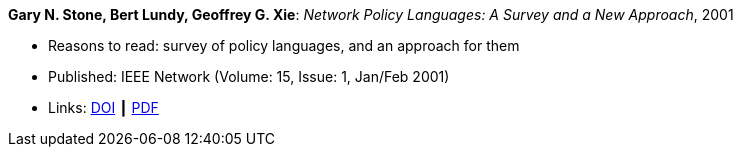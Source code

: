 *Gary N. Stone, Bert Lundy, Geoffrey G. Xie*: _Network Policy Languages: A Survey and a New Approach_, 2001

* Reasons to read: survey of policy languages, and an approach for them
* Published: IEEE Network (Volume: 15, Issue: 1, Jan/Feb 2001)
* Links:
    link:https://doi.org/10.1109/65.898818[DOI] ┃
    link:http://citeseerx.ist.psu.edu/viewdoc/download?doi=10.1.1.183.3528&rep=rep1&type=pdf[PDF]
ifdef::local[]
* Local links:
    link:/library/article/2000/stone-network-2001.pdf[PDF]
endif::[]

